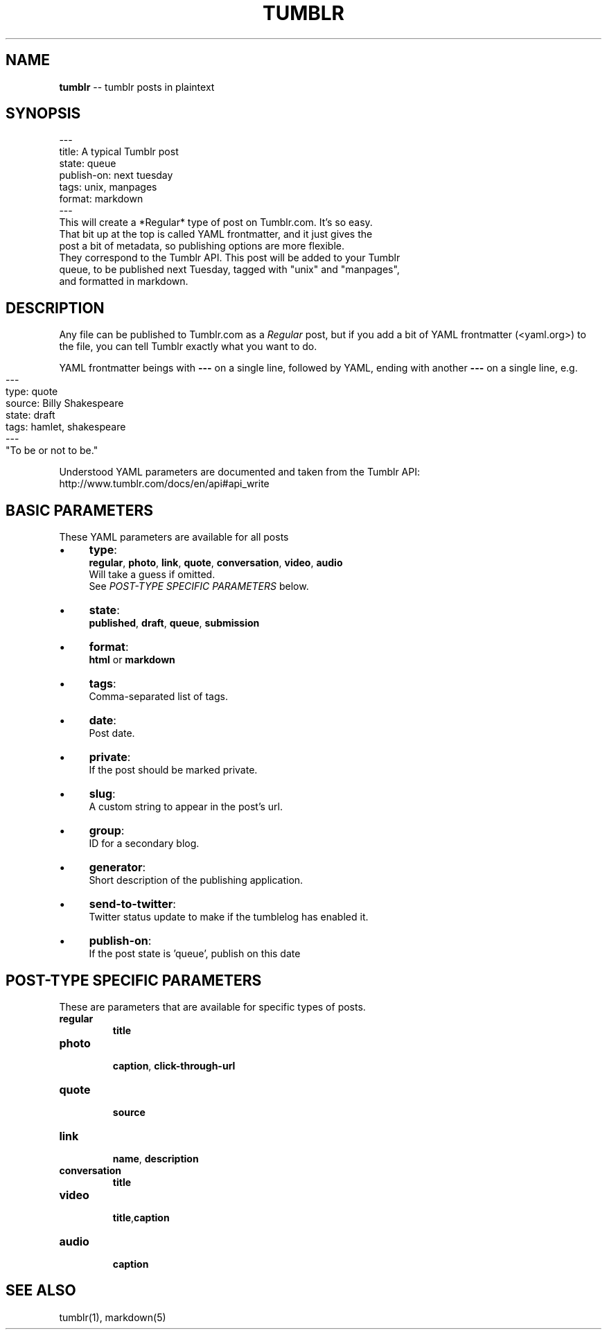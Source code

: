 .\" generated with Ronn/v0.4.1
.\" http://github.com/rtomayko/ronn/
.
.TH "TUMBLR" "5" "March 2010" "Mark Wunsch" "Tumblr Manual"
.
.SH "NAME"
\fBtumblr\fR \-\- tumblr posts in plaintext
.
.SH "SYNOPSIS"
.
.nf
\-\-\-
title: A typical Tumblr post
state: queue
publish\-on: next tuesday
tags: unix, manpages
format: markdown
\-\-\-
This will create a *Regular* type of post on Tumblr.com. It's so easy.
That bit up at the top is called YAML frontmatter, and it just gives the
post a bit of metadata, so publishing options are more flexible.
They correspond to the Tumblr API. This post will be added to your Tumblr
queue, to be published next Tuesday, tagged with "unix" and "manpages",
and formatted in markdown.
.
.fi
.
.SH "DESCRIPTION"
Any file can be published to Tumblr.com as a \fIRegular\fR post, but if you add a bit of YAML frontmatter (<yaml.org>) to the file, you can tell Tumblr exactly what you want to do.
.
.P
YAML frontmatter beings with \fB\-\-\-\fR on a single line, followed by YAML, ending with another \fB\-\-\-\fR on a single line, e.g.
.
.IP "" 4
.
.nf
\-\-\-
type: quote
source: Billy Shakespeare
state: draft
tags: hamlet, shakespeare
\-\-\-
"To be or not to be."
.
.fi
.
.IP "" 0
.
.P
Understood YAML parameters are documented and taken from the Tumblr API: http://www.tumblr.com/docs/en/api#api_write
.
.SH "BASIC PARAMETERS"
These YAML parameters are available for all posts
.
.IP "\(bu" 4
\fBtype\fR:
  \fBregular\fR, \fBphoto\fR, \fBlink\fR, \fBquote\fR, \fBconversation\fR, \fBvideo\fR, \fBaudio\fR
  Will take a guess if omitted.
  See \fIPOST\-TYPE SPECIFIC PARAMETERS\fR below.
.
.IP "\(bu" 4
\fBstate\fR:
  \fBpublished\fR, \fBdraft\fR, \fBqueue\fR, \fBsubmission\fR
.
.IP "\(bu" 4
\fBformat\fR:
  \fBhtml\fR or \fBmarkdown\fR
.
.IP "\(bu" 4
\fBtags\fR:
.
.br
  Comma\-separated list of tags.
.
.IP "\(bu" 4
\fBdate\fR:
  Post date.
.
.IP "\(bu" 4
\fBprivate\fR:
  If the post should be marked private.
.
.IP "\(bu" 4
\fBslug\fR:
  A custom string to appear in the post's url.
.
.IP "\(bu" 4
\fBgroup\fR:
  ID for a secondary blog.
.
.IP "\(bu" 4
\fBgenerator\fR:
  Short description of the publishing application.
.
.IP "\(bu" 4
\fBsend\-to\-twitter\fR:
  Twitter status update to make if the tumblelog has enabled it.
.
.IP "\(bu" 4
\fBpublish\-on\fR:
  If the post state is 'queue', publish on this date
.
.IP "" 0
.
.SH "POST\-TYPE SPECIFIC PARAMETERS"
These are parameters that are available for specific types of posts.
.
.TP
\fBregular\fR
  \fBtitle\fR
.
.TP
\fBphoto\fR
  \fBcaption\fR, \fBclick\-through\-url\fR
.
.TP
\fBquote\fR
  \fBsource\fR
.
.TP
\fBlink\fR
  \fBname\fR, \fBdescription\fR
.
.TP
\fBconversation\fR
  \fBtitle\fR
.
.TP
\fBvideo\fR
  \fBtitle\fR,\fBcaption\fR
.
.TP
\fBaudio\fR
  \fBcaption\fR
.
.SH "SEE ALSO"
tumblr(1), markdown(5)
